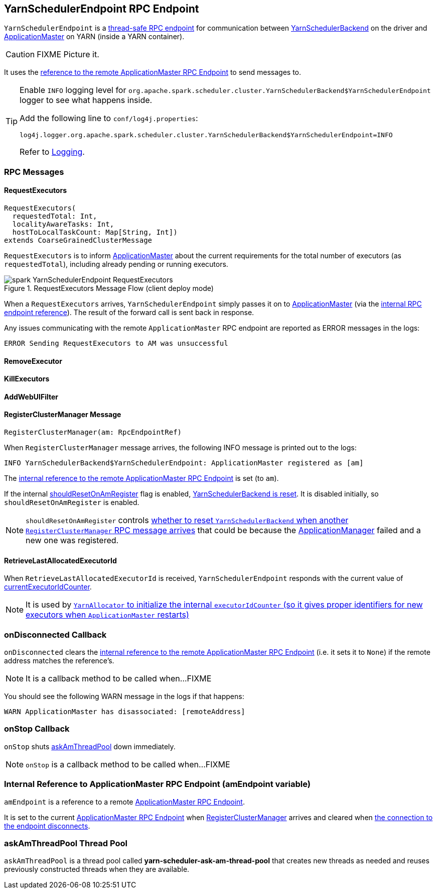 == [[YarnSchedulerEndpoint]] YarnSchedulerEndpoint RPC Endpoint

`YarnSchedulerEndpoint` is a link:spark-rpc.adoc#ThreadSafeRpcEndpoint[thread-safe RPC endpoint] for communication between link:spark-yarn-yarnschedulerbackend.adoc[YarnSchedulerBackend] on the driver and link:spark-yarn-applicationmaster.adoc[ApplicationMaster] on YARN (inside a YARN container).

CAUTION: FIXME Picture it.

It uses the <<amEndpoint, reference to the remote ApplicationMaster RPC Endpoint>> to send messages to.

[TIP]
====
Enable `INFO` logging level for `org.apache.spark.scheduler.cluster.YarnSchedulerBackend$YarnSchedulerEndpoint` logger to see what happens inside.

Add the following line to `conf/log4j.properties`:

```
log4j.logger.org.apache.spark.scheduler.cluster.YarnSchedulerBackend$YarnSchedulerEndpoint=INFO
```

Refer to link:spark-logging.adoc[Logging].
====

=== [[messages]] RPC Messages

==== [[RequestExecutors]] RequestExecutors

[source, scala]
----
RequestExecutors(
  requestedTotal: Int,
  localityAwareTasks: Int,
  hostToLocalTaskCount: Map[String, Int])
extends CoarseGrainedClusterMessage
----

`RequestExecutors` is to inform link:spark-yarn-applicationmaster.adoc[ApplicationMaster] about the current requirements for the total number of executors (as `requestedTotal`), including already pending or running executors.

.RequestExecutors Message Flow (client deploy mode)
image::images/spark-YarnSchedulerEndpoint-RequestExecutors.png[align="center"]

When a `RequestExecutors` arrives, `YarnSchedulerEndpoint` simply passes it on to link:spark-yarn-applicationmaster.adoc[ApplicationMaster] (via the <<amEndpoint, internal RPC endpoint reference>>). The result of the forward call is sent back in response.

Any issues communicating with the remote `ApplicationMaster` RPC endpoint are reported as ERROR messages in the logs:

```
ERROR Sending RequestExecutors to AM was unsuccessful
```

==== [[RemoveExecutor]] RemoveExecutor

==== [[KillExecutors]] KillExecutors

==== [[AddWebUIFilter]] AddWebUIFilter

==== [[RegisterClusterManager]] RegisterClusterManager Message

[source, scala]
----
RegisterClusterManager(am: RpcEndpointRef)
----

When `RegisterClusterManager` message arrives, the following INFO message is printed out to the logs:

```
INFO YarnSchedulerBackend$YarnSchedulerEndpoint: ApplicationMaster registered as [am]
```

The <<amEndpoint, internal reference to the remote ApplicationMaster RPC Endpoint>> is set (to `am`).

If the internal link:spark-yarn-yarnschedulerbackend.adoc#shouldResetOnAmRegister[shouldResetOnAmRegister] flag is enabled, link:spark-yarn-yarnschedulerbackend.adoc#reset[YarnSchedulerBackend is reset]. It is disabled initially, so `shouldResetOnAmRegister` is enabled.

NOTE: `shouldResetOnAmRegister` controls link:spark-yarn-cluster-YarnSchedulerEndpoint.adoc#RegisterClusterManager[whether to reset `YarnSchedulerBackend` when another `RegisterClusterManager` RPC message arrives] that could be because the link:spark-yarn-applicationmaster.adoc[ApplicationManager] failed and a new one was registered.

==== [[RetrieveLastAllocatedExecutorId]] RetrieveLastAllocatedExecutorId

When `RetrieveLastAllocatedExecutorId` is received, `YarnSchedulerEndpoint` responds with the current value of link:spark-scheduler-backends-coarse-grained.adoc#currentExecutorIdCounter[currentExecutorIdCounter].

NOTE: It is used by link:spark-yarn-YarnAllocator.adoc[`YarnAllocator` to initialize the internal `executorIdCounter` (so it gives proper identifiers for new executors when `ApplicationMaster` restarts)]

=== [[onDisconnected]] onDisconnected Callback

`onDisconnected` clears the <<amEndpoint, internal reference to the remote ApplicationMaster RPC Endpoint>> (i.e. it sets it to `None`) if the remote address matches the reference's.

NOTE: It is a callback method to be called when...FIXME

You should see the following WARN message in the logs if that happens:

```
WARN ApplicationMaster has disassociated: [remoteAddress]
```

=== [[onStop]] onStop Callback

`onStop` shuts <<askAmThreadPool, askAmThreadPool>> down immediately.

NOTE: `onStop` is a callback method to be called when...FIXME

=== [[amEndpoint]] Internal Reference to ApplicationMaster RPC Endpoint (amEndpoint variable)

`amEndpoint` is a reference to a remote link:spark-yarn-AMEndpoint.adoc[ApplicationMaster RPC Endpoint].

It is set to the current link:spark-yarn-AMEndpoint.adoc#onStart[ApplicationMaster RPC Endpoint] when <<RegisterClusterManager, RegisterClusterManager>> arrives and cleared when <<onDisconnected, the connection to the endpoint disconnects>>.

=== [[askAmThreadPool]] askAmThreadPool Thread Pool

`askAmThreadPool` is a thread pool called *yarn-scheduler-ask-am-thread-pool* that creates new threads as needed and reuses previously constructed threads when they are available.
